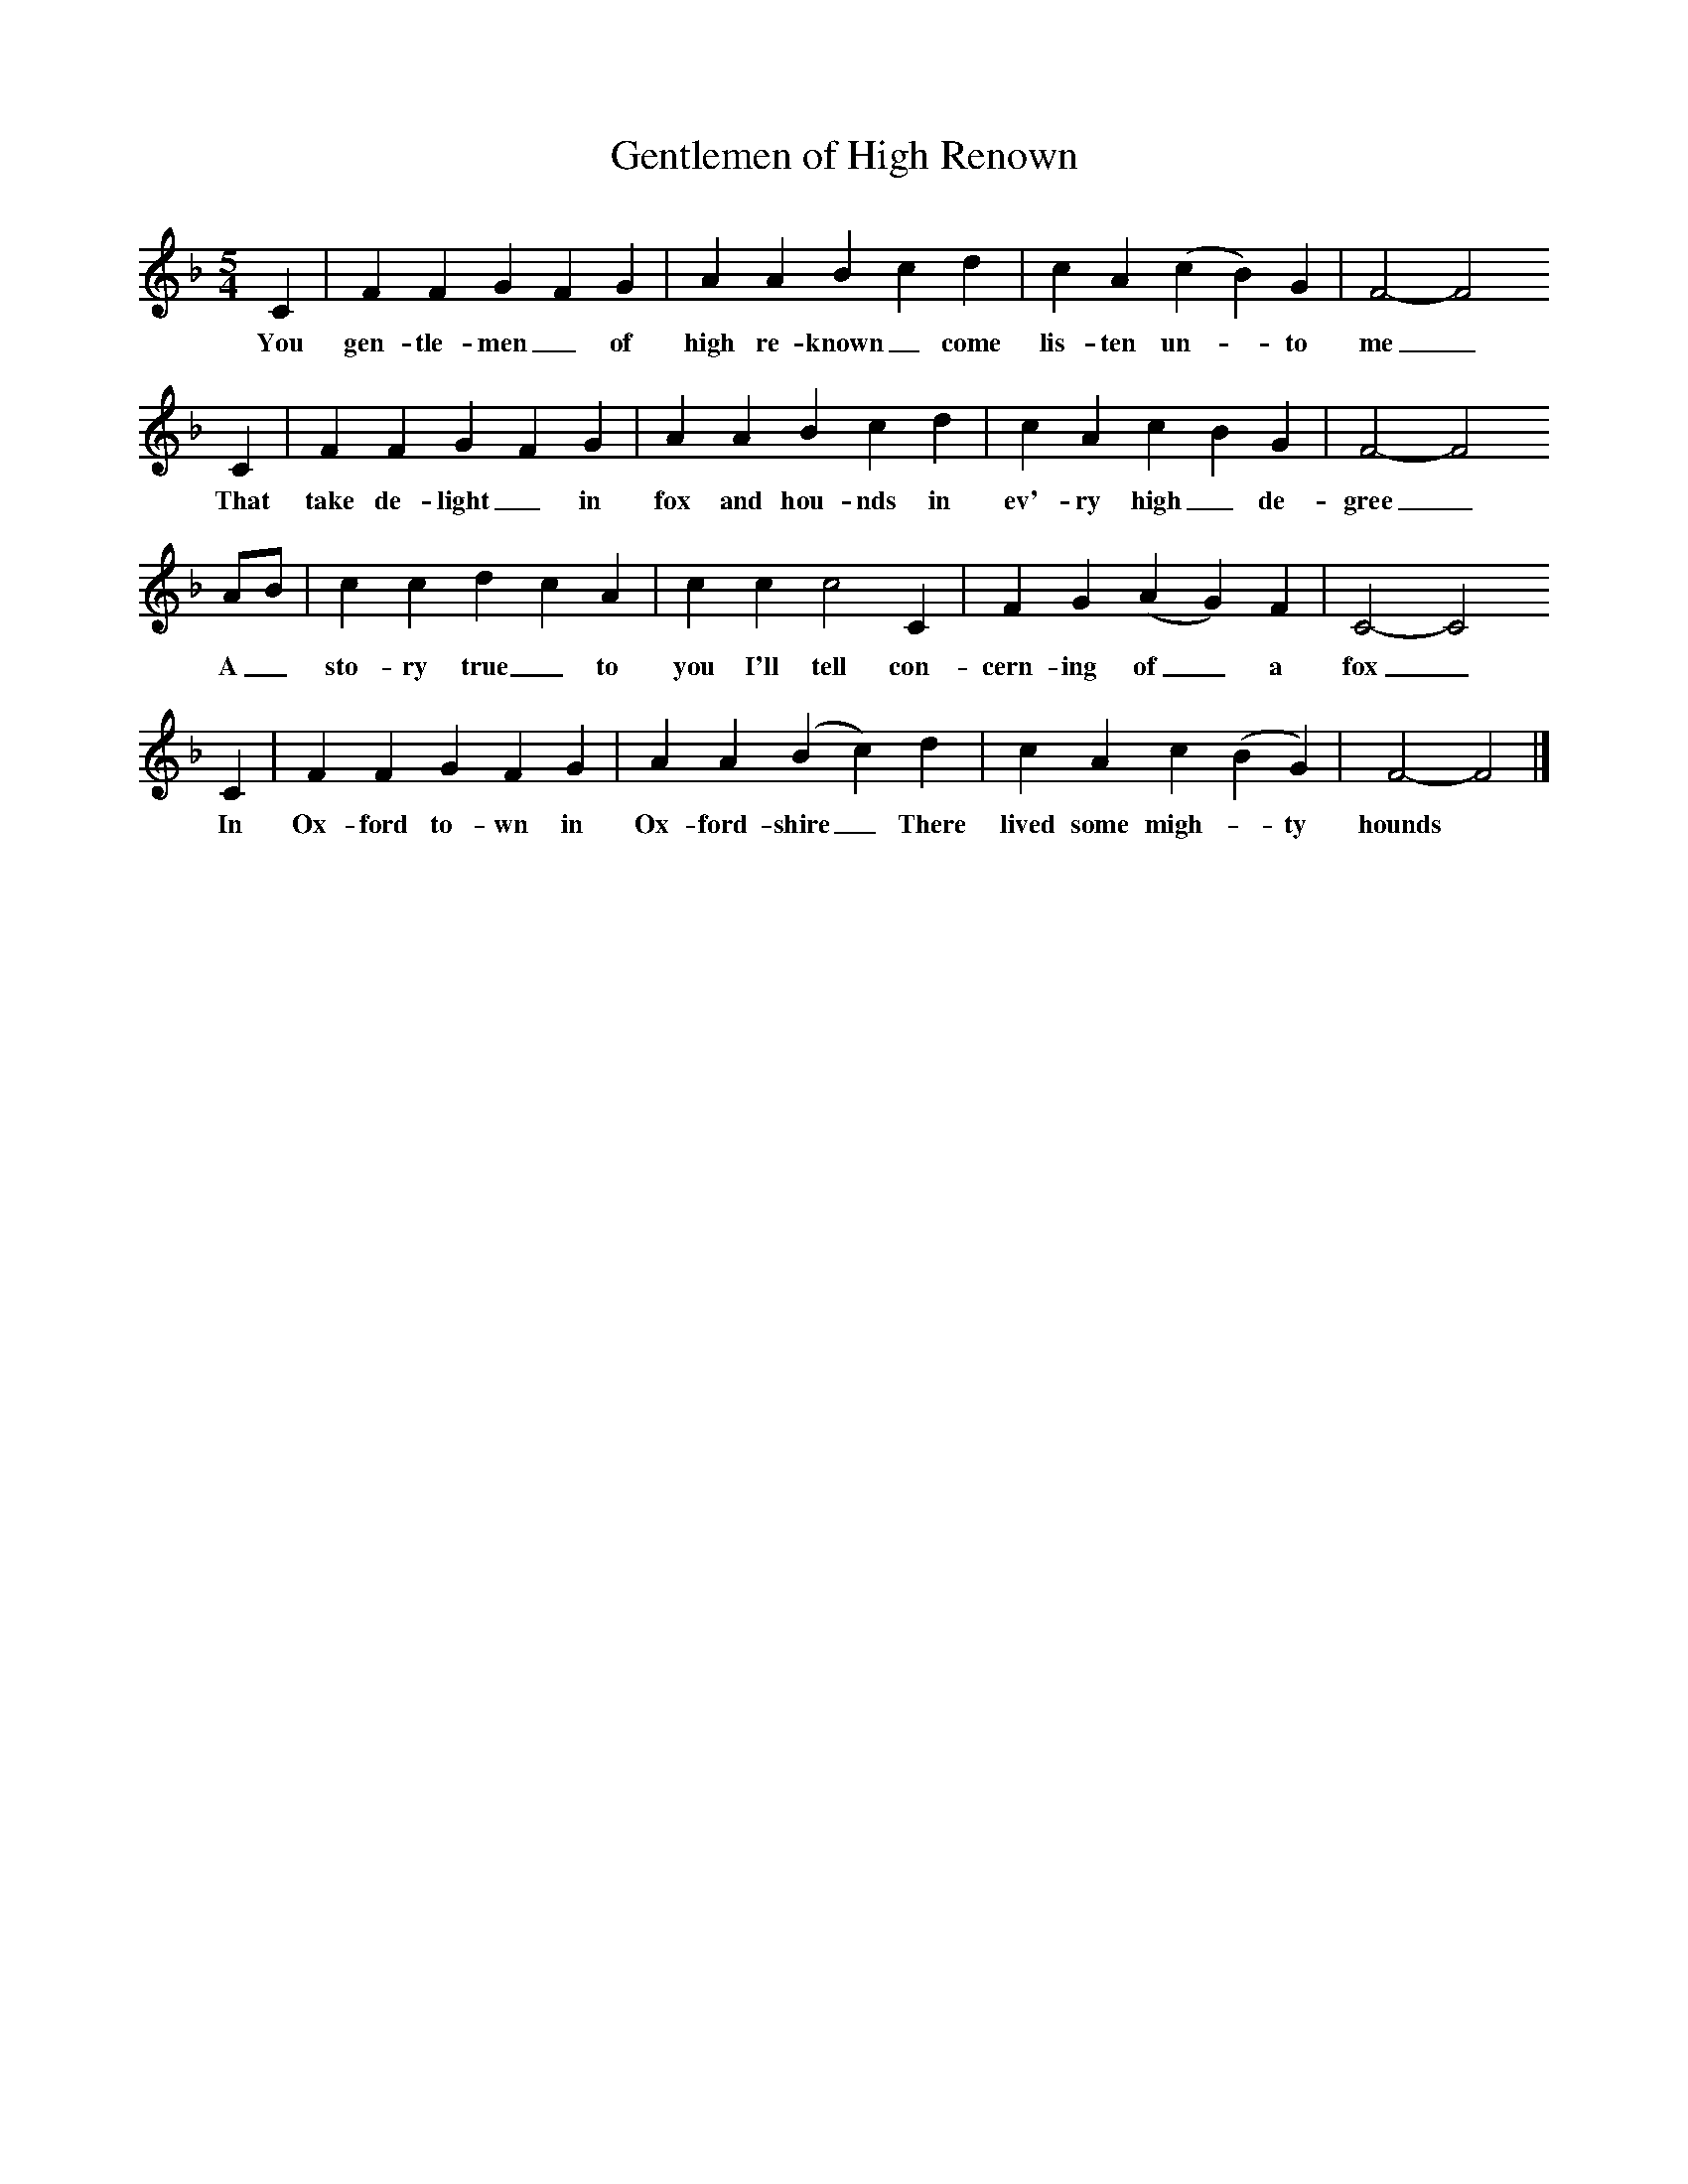 X:1 
T:Gentlemen of High Renown
B:Copper, Bob (1971),A Song for Every Season,William Heinemann Ltd
S:Copper Family Songbook
F:http://www.folkinfo.org/songs
M:5/4    
L:1/8  
K:F
C2 |F2 F2 G2 F2 G2 |A2 A2 B2 c2 d2 |c2 A2 (c2B2) G2 | F4-F4 
w:You gen-tle-men_ of high re-known_ come lis-ten un-_to me_
C2 |F2 F2 G2 F2 G2 |A2 A2 B2 c2 d2 |c2 A2 c2 B2 G2 | F4-F4 
w: That take de-light_ in fox and hou-nds in ev'-ry high_ de-gree_
AB |c2 c2 d2 c2 A2 |c2 c2 c4 C2 |F2 G2 (A2 G2) F2 | C4-C4 
w: A_ sto-ry true_ to you I'll tell con-cern-ing of_ a fox_
C2 |F2 F2 G2 F2 G2 |A2 A2 (B2c2) d2 |c2 A2 c2 (B2G2) | F4-F4  |]
w: In Ox-ford to-wn in Ox-ford-shire_ There lived some migh-_ty hounds *